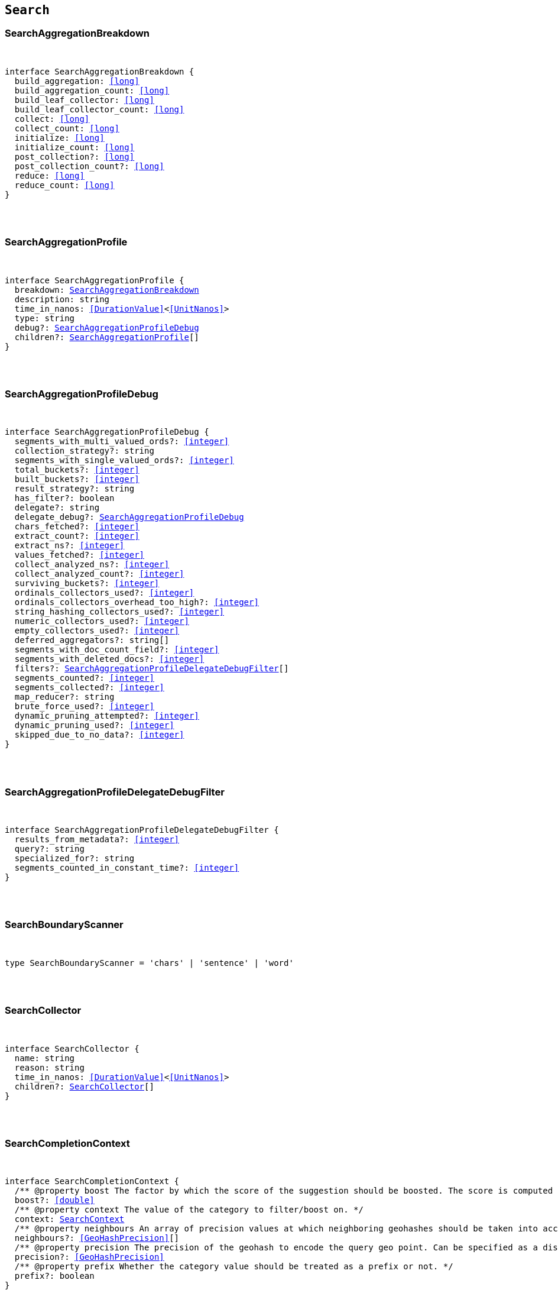 [[reference-shared-types--global-search-types]]

== `Search`

////////
===========================================================================================================================
||                                                                                                                       ||
||                                                                                                                       ||
||                                                                                                                       ||
||        ██████╗ ███████╗ █████╗ ██████╗ ███╗   ███╗███████╗                                                            ||
||        ██╔══██╗██╔════╝██╔══██╗██╔══██╗████╗ ████║██╔════╝                                                            ||
||        ██████╔╝█████╗  ███████║██║  ██║██╔████╔██║█████╗                                                              ||
||        ██╔══██╗██╔══╝  ██╔══██║██║  ██║██║╚██╔╝██║██╔══╝                                                              ||
||        ██║  ██║███████╗██║  ██║██████╔╝██║ ╚═╝ ██║███████╗                                                            ||
||        ╚═╝  ╚═╝╚══════╝╚═╝  ╚═╝╚═════╝ ╚═╝     ╚═╝╚══════╝                                                            ||
||                                                                                                                       ||
||                                                                                                                       ||
||    This file is autogenerated, DO NOT send pull requests that changes this file directly.                             ||
||    You should update the script that does the generation, which can be found in:                                      ||
||    https://github.com/elastic/elastic-client-generator-js                                                             ||
||                                                                                                                       ||
||    You can run the script with the following command:                                                                 ||
||       npm run elasticsearch -- --version <version>                                                                    ||
||                                                                                                                       ||
||                                                                                                                       ||
||                                                                                                                       ||
===========================================================================================================================
////////



[discrete]
[[SearchAggregationBreakdown]]
=== SearchAggregationBreakdown

[pass]
++++
<pre>
++++
interface SearchAggregationBreakdown {
  build_aggregation: <<long>>
  build_aggregation_count: <<long>>
  build_leaf_collector: <<long>>
  build_leaf_collector_count: <<long>>
  collect: <<long>>
  collect_count: <<long>>
  initialize: <<long>>
  initialize_count: <<long>>
  post_collection?: <<long>>
  post_collection_count?: <<long>>
  reduce: <<long>>
  reduce_count: <<long>>
}
[pass]
++++
</pre>
++++

[discrete]
[[SearchAggregationProfile]]
=== SearchAggregationProfile

[pass]
++++
<pre>
++++
interface SearchAggregationProfile {
  breakdown: <<SearchAggregationBreakdown>>
  description: string
  time_in_nanos: <<DurationValue>><<<UnitNanos>>>
  type: string
  debug?: <<SearchAggregationProfileDebug>>
  children?: <<SearchAggregationProfile>>[]
}
[pass]
++++
</pre>
++++

[discrete]
[[SearchAggregationProfileDebug]]
=== SearchAggregationProfileDebug

[pass]
++++
<pre>
++++
interface SearchAggregationProfileDebug {
  segments_with_multi_valued_ords?: <<integer>>
  collection_strategy?: string
  segments_with_single_valued_ords?: <<integer>>
  total_buckets?: <<integer>>
  built_buckets?: <<integer>>
  result_strategy?: string
  has_filter?: boolean
  delegate?: string
  delegate_debug?: <<SearchAggregationProfileDebug>>
  chars_fetched?: <<integer>>
  extract_count?: <<integer>>
  extract_ns?: <<integer>>
  values_fetched?: <<integer>>
  collect_analyzed_ns?: <<integer>>
  collect_analyzed_count?: <<integer>>
  surviving_buckets?: <<integer>>
  ordinals_collectors_used?: <<integer>>
  ordinals_collectors_overhead_too_high?: <<integer>>
  string_hashing_collectors_used?: <<integer>>
  numeric_collectors_used?: <<integer>>
  empty_collectors_used?: <<integer>>
  deferred_aggregators?: string[]
  segments_with_doc_count_field?: <<integer>>
  segments_with_deleted_docs?: <<integer>>
  filters?: <<SearchAggregationProfileDelegateDebugFilter>>[]
  segments_counted?: <<integer>>
  segments_collected?: <<integer>>
  map_reducer?: string
  brute_force_used?: <<integer>>
  dynamic_pruning_attempted?: <<integer>>
  dynamic_pruning_used?: <<integer>>
  skipped_due_to_no_data?: <<integer>>
}
[pass]
++++
</pre>
++++

[discrete]
[[SearchAggregationProfileDelegateDebugFilter]]
=== SearchAggregationProfileDelegateDebugFilter

[pass]
++++
<pre>
++++
interface SearchAggregationProfileDelegateDebugFilter {
  results_from_metadata?: <<integer>>
  query?: string
  specialized_for?: string
  segments_counted_in_constant_time?: <<integer>>
}
[pass]
++++
</pre>
++++

[discrete]
[[SearchBoundaryScanner]]
=== SearchBoundaryScanner

[pass]
++++
<pre>
++++
type SearchBoundaryScanner = 'chars' | 'sentence' | 'word'
[pass]
++++
</pre>
++++

[discrete]
[[SearchCollector]]
=== SearchCollector

[pass]
++++
<pre>
++++
interface SearchCollector {
  name: string
  reason: string
  time_in_nanos: <<DurationValue>><<<UnitNanos>>>
  children?: <<SearchCollector>>[]
}
[pass]
++++
</pre>
++++

[discrete]
[[SearchCompletionContext]]
=== SearchCompletionContext

[pass]
++++
<pre>
++++
interface SearchCompletionContext {
  pass:[/**] @property boost The factor by which the score of the suggestion should be boosted. The score is computed by multiplying the boost with the suggestion weight. */
  boost?: <<double>>
  pass:[/**] @property context The value of the category to filter/boost on. */
  context: <<SearchContext>>
  pass:[/**] @property neighbours An array of precision values at which neighboring geohashes should be taken into account. Precision value can be a distance value (`5m`, `10km`, etc.) or a raw geohash precision (`1`..`12`). Defaults to generating neighbors for index time precision level. */
  neighbours?: <<GeoHashPrecision>>[]
  pass:[/**] @property precision The precision of the geohash to encode the query geo point. Can be specified as a distance value (`5m`, `10km`, etc.), or as a raw geohash precision (`1`..`12`). Defaults to index time precision level. */
  precision?: <<GeoHashPrecision>>
  pass:[/**] @property prefix Whether the category value should be treated as a prefix or not. */
  prefix?: boolean
}
[pass]
++++
</pre>
++++

[discrete]
[[SearchCompletionSuggest]]
=== SearchCompletionSuggest

[pass]
++++
<pre>
++++
interface SearchCompletionSuggest<TDocument = unknown> extends <<SearchSuggestBase>> {
  options: <<SearchCompletionSuggestOption>><TDocument> | <<SearchCompletionSuggestOption>><TDocument>[]
}
[pass]
++++
</pre>
++++

[discrete]
[[SearchCompletionSuggestOption]]
=== SearchCompletionSuggestOption

[pass]
++++
<pre>
++++
interface SearchCompletionSuggestOption<TDocument = unknown> {
  collate_match?: boolean
  contexts?: Record<string, <<SearchContext>>[]>
  fields?: Record<string, any>
  _id?: string
  _index?: <<IndexName>>
  _routing?: <<Routing>>
  _score?: <<double>>
  _source?: TDocument
  text: string
  score?: <<double>>
}
[pass]
++++
</pre>
++++

[discrete]
[[SearchCompletionSuggester]]
=== SearchCompletionSuggester

[pass]
++++
<pre>
++++
interface SearchCompletionSuggester extends <<SearchSuggesterBase>> {
  pass:[/**] @property contexts A value, geo point object, or a geo hash string to filter or boost the suggestion on. */
  contexts?: Record<<<Field>>, <<SearchCompletionContext>> | <<SearchContext>> | (<<SearchCompletionContext>> | <<SearchContext>>)[]>
  pass:[/**] @property fuzzy Enables fuzziness, meaning you can have a typo in your search and still get results back. */
  fuzzy?: <<SearchSuggestFuzziness>>
  pass:[/**] @property regex A regex query that expresses a prefix as a regular expression. */
  regex?: <<SearchRegexOptions>>
  pass:[/**] @property skip_duplicates Whether duplicate suggestions should be filtered out. */
  skip_duplicates?: boolean
}
[pass]
++++
</pre>
++++

[discrete]
[[SearchContext]]
=== SearchContext

[pass]
++++
<pre>
++++
type SearchContext = string | <<GeoLocation>>
[pass]
++++
</pre>
++++

[discrete]
[[SearchDfsKnnProfile]]
=== SearchDfsKnnProfile

[pass]
++++
<pre>
++++
interface SearchDfsKnnProfile {
  vector_operations_count?: <<long>>
  query: <<SearchKnnQueryProfileResult>>[]
  rewrite_time: <<long>>
  collector: <<SearchKnnCollectorResult>>[]
}
[pass]
++++
</pre>
++++

[discrete]
[[SearchDfsProfile]]
=== SearchDfsProfile

[pass]
++++
<pre>
++++
interface SearchDfsProfile {
  statistics?: <<SearchDfsStatisticsProfile>>
  knn?: <<SearchDfsKnnProfile>>[]
}
[pass]
++++
</pre>
++++

[discrete]
[[SearchDfsStatisticsBreakdown]]
=== SearchDfsStatisticsBreakdown

[pass]
++++
<pre>
++++
interface SearchDfsStatisticsBreakdown {
  collection_statistics: <<long>>
  collection_statistics_count: <<long>>
  create_weight: <<long>>
  create_weight_count: <<long>>
  rewrite: <<long>>
  rewrite_count: <<long>>
  term_statistics: <<long>>
  term_statistics_count: <<long>>
}
[pass]
++++
</pre>
++++

[discrete]
[[SearchDfsStatisticsProfile]]
=== SearchDfsStatisticsProfile

[pass]
++++
<pre>
++++
interface SearchDfsStatisticsProfile {
  type: string
  description: string
  time?: <<Duration>>
  time_in_nanos: <<DurationValue>><<<UnitNanos>>>
  breakdown: <<SearchDfsStatisticsBreakdown>>
  debug?: Record<string, any>
  children?: <<SearchDfsStatisticsProfile>>[]
}
[pass]
++++
</pre>
++++

[discrete]
[[SearchDirectGenerator]]
=== SearchDirectGenerator

[pass]
++++
<pre>
++++
interface SearchDirectGenerator {
  pass:[/**] @property field The field to fetch the candidate suggestions from. Needs to be set globally or per suggestion. */
  field: <<Field>>
  pass:[/**] @property max_edits The maximum edit distance candidate suggestions can have in order to be considered as a suggestion. Can only be `1` or `2`. */
  max_edits?: <<integer>>
  pass:[/**] @property max_inspections A factor that is used to multiply with the shard_size in order to inspect more candidate spelling corrections on the shard level. Can improve accuracy at the cost of performance. */
  max_inspections?: <<float>>
  pass:[/**] @property max_term_freq The maximum threshold in number of documents in which a suggest text token can exist in order to be included. This can be used to exclude high frequency terms — which are usually spelled correctly — from being spellchecked. Can be a relative percentage number (for example `0.4`) or an absolute number to represent document frequencies. If a value higher than 1 is specified, then fractional can not be specified. */
  max_term_freq?: <<float>>
  pass:[/**] @property min_doc_freq The minimal threshold in number of documents a suggestion should appear in. This can improve quality by only suggesting high frequency terms. Can be specified as an absolute number or as a relative percentage of number of documents. If a value higher than 1 is specified, the number cannot be fractional. */
  min_doc_freq?: <<float>>
  pass:[/**] @property min_word_length The minimum length a suggest text term must have in order to be included. */
  min_word_length?: <<integer>>
  pass:[/**] @property post_filter A filter (analyzer) that is applied to each of the generated tokens before they are passed to the actual phrase scorer. */
  post_filter?: string
  pass:[/**] @property pre_filter A filter (analyzer) that is applied to each of the tokens passed to this candidate generator. This filter is applied to the original token before candidates are generated. */
  pre_filter?: string
  pass:[/**] @property prefix_length The number of minimal prefix characters that must match in order be a candidate suggestions. Increasing this number improves spellcheck performance. */
  prefix_length?: <<integer>>
  pass:[/**] @property size The maximum corrections to be returned per suggest text token. */
  size?: <<integer>>
  pass:[/**] @property suggest_mode Controls what suggestions are included on the suggestions generated on each shard. */
  suggest_mode?: <<SuggestMode>>
}
[pass]
++++
</pre>
++++

[discrete]
[[SearchFetchProfile]]
=== SearchFetchProfile

[pass]
++++
<pre>
++++
interface SearchFetchProfile {
  type: string
  description: string
  time_in_nanos: <<DurationValue>><<<UnitNanos>>>
  breakdown: <<SearchFetchProfileBreakdown>>
  debug?: <<SearchFetchProfileDebug>>
  children?: <<SearchFetchProfile>>[]
}
[pass]
++++
</pre>
++++

[discrete]
[[SearchFetchProfileBreakdown]]
=== SearchFetchProfileBreakdown

[pass]
++++
<pre>
++++
interface SearchFetchProfileBreakdown {
  load_source?: <<integer>>
  load_source_count?: <<integer>>
  load_stored_fields?: <<integer>>
  load_stored_fields_count?: <<integer>>
  next_reader?: <<integer>>
  next_reader_count?: <<integer>>
  process_count?: <<integer>>
  process?: <<integer>>
}
[pass]
++++
</pre>
++++

[discrete]
[[SearchFetchProfileDebug]]
=== SearchFetchProfileDebug

[pass]
++++
<pre>
++++
interface SearchFetchProfileDebug {
  stored_fields?: string[]
  fast_path?: <<integer>>
}
[pass]
++++
</pre>
++++

[discrete]
[[SearchFieldCollapse]]
=== SearchFieldCollapse

[pass]
++++
<pre>
++++
interface SearchFieldCollapse {
  pass:[/**] @property field The field to collapse the result set on */
  field: <<Field>>
  pass:[/**] @property inner_hits The number of inner hits and their sort order */
  inner_hits?: <<SearchInnerHits>> | <<SearchInnerHits>>[]
  pass:[/**] @property max_concurrent_group_searches The number of concurrent requests allowed to retrieve the inner_hits per group */
  max_concurrent_group_searches?: <<integer>>
  collapse?: <<SearchFieldCollapse>>
}
[pass]
++++
</pre>
++++

[discrete]
[[SearchFieldSuggester]]
=== SearchFieldSuggester

[pass]
++++
<pre>
++++
interface SearchFieldSuggester {
  pass:[/**] @property completion Provides auto-complete/search-as-you-type functionality. */
  completion?: <<SearchCompletionSuggester>>
  pass:[/**] @property phrase Provides access to word alternatives on a per token basis within a certain string distance. */
  phrase?: <<SearchPhraseSuggester>>
  pass:[/**] @property term Suggests terms based on edit distance. */
  term?: <<SearchTermSuggester>>
  pass:[/**] @property prefix Prefix used to search for suggestions. */
  prefix?: string
  pass:[/**] @property regex A prefix expressed as a regular expression. */
  regex?: string
  pass:[/**] @property text The text to use as input for the suggester. Needs to be set globally or per suggestion. */
  text?: string
}
[pass]
++++
</pre>
++++

[discrete]
[[SearchHighlight]]
=== SearchHighlight

[pass]
++++
<pre>
++++
interface SearchHighlight extends <<SearchHighlightBase>> {
  encoder?: <<SearchHighlighterEncoder>>
  fields: Record<<<Field>>, <<SearchHighlightField>>>
}
[pass]
++++
</pre>
++++

[discrete]
[[SearchHighlightBase]]
=== SearchHighlightBase

[pass]
++++
<pre>
++++
interface SearchHighlightBase {
  type?: <<SearchHighlighterType>>
  pass:[/**] @property boundary_chars A string that contains each boundary character. */
  boundary_chars?: string
  pass:[/**] @property boundary_max_scan How far to scan for boundary characters. */
  boundary_max_scan?: <<integer>>
  pass:[/**] @property boundary_scanner Specifies how to break the highlighted fragments: chars, sentence, or word. Only valid for the unified and fvh highlighters. Defaults to `sentence` for the `unified` highlighter. Defaults to `chars` for the `fvh` highlighter. */
  boundary_scanner?: <<SearchBoundaryScanner>>
  pass:[/**] @property boundary_scanner_locale Controls which locale is used to search for sentence and word boundaries. This parameter takes a form of a language tag, for example: `"en-US"`, `"fr-FR"`, `"ja-JP"`. */
  boundary_scanner_locale?: string
  force_source?: boolean
  pass:[/**] @property fragmenter Specifies how text should be broken up in highlight snippets: `simple` or `span`. Only valid for the `plain` highlighter. */
  fragmenter?: <<SearchHighlighterFragmenter>>
  pass:[/**] @property fragment_size The size of the highlighted fragment in characters. */
  fragment_size?: <<integer>>
  highlight_filter?: boolean
  pass:[/**] @property highlight_query Highlight matches for a query other than the search query. This is especially useful if you use a rescore query because those are not taken into account by highlighting by default. */
  highlight_query?: <<QueryDslQueryContainer>>
  max_fragment_length?: <<integer>>
  pass:[/**] @property max_analyzed_offset If set to a non-negative value, highlighting stops at this defined maximum limit. The rest of the text is not processed, thus not highlighted and no error is returned The `max_analyzed_offset` query setting does not override the `index.highlight.max_analyzed_offset` setting, which prevails when it’s set to lower value than the query setting. */
  max_analyzed_offset?: <<integer>>
  pass:[/**] @property no_match_size The amount of text you want to return from the beginning of the field if there are no matching fragments to highlight. */
  no_match_size?: <<integer>>
  pass:[/**] @property number_of_fragments The maximum number of fragments to return. If the number of fragments is set to `0`, no fragments are returned. Instead, the entire field contents are highlighted and returned. This can be handy when you need to highlight <<short>> texts such as a title or address, but fragmentation is not required. If `number_of_fragments` is `0`, `fragment_size` is ignored. */
  number_of_fragments?: <<integer>>
  options?: Record<string, any>
  pass:[/**] @property order Sorts highlighted fragments by score when set to `score`. By default, fragments will be output in the order they appear in the field (order: `none`). Setting this option to `score` will output the most relevant fragments first. Each highlighter applies its own logic to compute relevancy scores. */
  order?: <<SearchHighlighterOrder>>
  pass:[/**] @property phrase_limit Controls the number of matching phrases in a document that are considered. Prevents the `fvh` highlighter from analyzing too many phrases and consuming too much memory. When using `matched_fields`, `phrase_limit` phrases per matched field are considered. Raising the limit increases query time and consumes more memory. Only supported by the `fvh` highlighter. */
  phrase_limit?: <<integer>>
  pass:[/**] @property post_tags Use in conjunction with `pre_tags` to define the HTML tags to use for the highlighted text. By default, highlighted text is wrapped in `<em>` and `</em>` tags. */
  post_tags?: string[]
  pass:[/**] @property pre_tags Use in conjunction with `post_tags` to define the HTML tags to use for the highlighted text. By default, highlighted text is wrapped in `<em>` and `</em>` tags. */
  pre_tags?: string[]
  pass:[/**] @property require_field_match By default, only fields that contains a query match are highlighted. Set to `false` to highlight all fields. */
  require_field_match?: boolean
  pass:[/**] @property tags_schema Set to `styled` to use the built-in tag schema. */
  tags_schema?: <<SearchHighlighterTagsSchema>>
}
[pass]
++++
</pre>
++++

[discrete]
[[SearchHighlightField]]
=== SearchHighlightField

[pass]
++++
<pre>
++++
interface SearchHighlightField extends <<SearchHighlightBase>> {
  fragment_offset?: <<integer>>
  matched_fields?: <<Fields>>
}
[pass]
++++
</pre>
++++

[discrete]
[[SearchHighlighterEncoder]]
=== SearchHighlighterEncoder

[pass]
++++
<pre>
++++
type SearchHighlighterEncoder = 'default' | 'html'
[pass]
++++
</pre>
++++

[discrete]
[[SearchHighlighterFragmenter]]
=== SearchHighlighterFragmenter

[pass]
++++
<pre>
++++
type SearchHighlighterFragmenter = 'simple' | 'span'
[pass]
++++
</pre>
++++

[discrete]
[[SearchHighlighterOrder]]
=== SearchHighlighterOrder

[pass]
++++
<pre>
++++
type SearchHighlighterOrder = 'score'
[pass]
++++
</pre>
++++

[discrete]
[[SearchHighlighterTagsSchema]]
=== SearchHighlighterTagsSchema

[pass]
++++
<pre>
++++
type SearchHighlighterTagsSchema = 'styled'
[pass]
++++
</pre>
++++

[discrete]
[[SearchHighlighterType]]
=== SearchHighlighterType

[pass]
++++
<pre>
++++
type SearchHighlighterType = 'plain' | 'fvh' | 'unified' | string
[pass]
++++
</pre>
++++

[discrete]
[[SearchHit]]
=== SearchHit

[pass]
++++
<pre>
++++
interface SearchHit<TDocument = unknown> {
  _index: <<IndexName>>
  _id?: <<Id>>
  _score?: <<double>> | null
  _explanation?: <<ExplainExplanation>>
  fields?: Record<string, any>
  highlight?: Record<string, string[]>
  inner_hits?: Record<string, <<SearchInnerHitsResult>>>
  matched_queries?: string[] | Record<string, <<double>>>
  _nested?: <<SearchNestedIdentity>>
  _ignored?: string[]
  ignored_field_values?: Record<string, <<FieldValue>>[]>
  _shard?: string
  _node?: string
  _routing?: string
  _source?: TDocument
  _rank?: <<integer>>
  _seq_no?: <<SequenceNumber>>
  _primary_term?: <<long>>
  _version?: <<VersionNumber>>
  sort?: <<SortResults>>
}
[pass]
++++
</pre>
++++

[discrete]
[[SearchHitsMetadata]]
=== SearchHitsMetadata

[pass]
++++
<pre>
++++
interface SearchHitsMetadata<T = unknown> {
  pass:[/**] @property total Total hit count information, present only if `track_total_hits` wasn't `false` in the search request. */
  total?: <<SearchTotalHits>> | <<long>>
  hits: <<SearchHit>><T>[]
  max_score?: <<double>> | null
}
[pass]
++++
</pre>
++++

[discrete]
[[SearchInnerHits]]
=== SearchInnerHits

[pass]
++++
<pre>
++++
interface SearchInnerHits {
  pass:[/**] @property name The name for the particular inner hit definition in the response. Useful when a search request contains multiple inner hits. */
  name?: <<Name>>
  pass:[/**] @property size The maximum number of hits to return per `inner_hits`. */
  size?: <<integer>>
  pass:[/**] @property from Inner hit starting document offset. */
  from?: <<integer>>
  collapse?: <<SearchFieldCollapse>>
  docvalue_fields?: (<<QueryDslFieldAndFormat>> | <<Field>>)[]
  explain?: boolean
  highlight?: <<SearchHighlight>>
  ignore_unmapped?: boolean
  script_fields?: Record<<<Field>>, <<ScriptField>>>
  seq_no_primary_term?: boolean
  fields?: <<Fields>>
  pass:[/**] @property sort How the inner hits should be sorted per `inner_hits`. By default, inner hits are sorted by score. */
  sort?: <<Sort>>
  _source?: <<SearchSourceConfig>>
  stored_fields?: <<Fields>>
  track_scores?: boolean
  version?: boolean
}
[pass]
++++
</pre>
++++

[discrete]
[[SearchInnerHitsResult]]
=== SearchInnerHitsResult

[pass]
++++
<pre>
++++
interface SearchInnerHitsResult {
  hits: <<SearchHitsMetadata>><any>
}
[pass]
++++
</pre>
++++

[discrete]
[[SearchKnnCollectorResult]]
=== SearchKnnCollectorResult

[pass]
++++
<pre>
++++
interface SearchKnnCollectorResult {
  name: string
  reason: string
  time?: <<Duration>>
  time_in_nanos: <<DurationValue>><<<UnitNanos>>>
  children?: <<SearchKnnCollectorResult>>[]
}
[pass]
++++
</pre>
++++

[discrete]
[[SearchKnnQueryProfileBreakdown]]
=== SearchKnnQueryProfileBreakdown

[pass]
++++
<pre>
++++
interface SearchKnnQueryProfileBreakdown {
  advance: <<long>>
  advance_count: <<long>>
  build_scorer: <<long>>
  build_scorer_count: <<long>>
  compute_max_score: <<long>>
  compute_max_score_count: <<long>>
  count_weight: <<long>>
  count_weight_count: <<long>>
  create_weight: <<long>>
  create_weight_count: <<long>>
  match: <<long>>
  match_count: <<long>>
  next_doc: <<long>>
  next_doc_count: <<long>>
  score: <<long>>
  score_count: <<long>>
  set_min_competitive_score: <<long>>
  set_min_competitive_score_count: <<long>>
  shallow_advance: <<long>>
  shallow_advance_count: <<long>>
}
[pass]
++++
</pre>
++++

[discrete]
[[SearchKnnQueryProfileResult]]
=== SearchKnnQueryProfileResult

[pass]
++++
<pre>
++++
interface SearchKnnQueryProfileResult {
  type: string
  description: string
  time?: <<Duration>>
  time_in_nanos: <<DurationValue>><<<UnitNanos>>>
  breakdown: <<SearchKnnQueryProfileBreakdown>>
  debug?: Record<string, any>
  children?: <<SearchKnnQueryProfileResult>>[]
}
[pass]
++++
</pre>
++++

[discrete]
[[SearchLaplaceSmoothingModel]]
=== SearchLaplaceSmoothingModel

[pass]
++++
<pre>
++++
interface SearchLaplaceSmoothingModel {
  pass:[/**] @property alpha A constant that is added to all counts to balance weights. */
  alpha: <<double>>
}
[pass]
++++
</pre>
++++

[discrete]
[[SearchLearningToRank]]
=== SearchLearningToRank

[pass]
++++
<pre>
++++
interface SearchLearningToRank {
  pass:[/**] @property model_id The unique identifier of the trained model uploaded to Elasticsearch */
  model_id: string
  pass:[/**] @property params Named parameters to be passed to the query templates used for feature */
  params?: Record<string, any>
}
[pass]
++++
</pre>
++++

[discrete]
[[SearchLinearInterpolationSmoothingModel]]
=== SearchLinearInterpolationSmoothingModel

[pass]
++++
<pre>
++++
interface SearchLinearInterpolationSmoothingModel {
  bigram_lambda: <<double>>
  trigram_lambda: <<double>>
  unigram_lambda: <<double>>
}
[pass]
++++
</pre>
++++

[discrete]
[[SearchNestedIdentity]]
=== SearchNestedIdentity

[pass]
++++
<pre>
++++
interface SearchNestedIdentity {
  field: <<Field>>
  offset: <<integer>>
  _nested?: <<SearchNestedIdentity>>
}
[pass]
++++
</pre>
++++

[discrete]
[[SearchPhraseSuggest]]
=== SearchPhraseSuggest

[pass]
++++
<pre>
++++
interface SearchPhraseSuggest extends <<SearchSuggestBase>> {
  options: <<SearchPhraseSuggestOption>> | <<SearchPhraseSuggestOption>>[]
}
[pass]
++++
</pre>
++++

[discrete]
[[SearchPhraseSuggestCollate]]
=== SearchPhraseSuggestCollate

[pass]
++++
<pre>
++++
interface SearchPhraseSuggestCollate {
  pass:[/**] @property params Parameters to use if the query is templated. */
  params?: Record<string, any>
  pass:[/**] @property prune Returns all suggestions with an extra `collate_match` option indicating whether the generated phrase matched any document. */
  prune?: boolean
  pass:[/**] @property query A collate query that is run once for every suggestion. */
  query: <<SearchPhraseSuggestCollateQuery>>
}
[pass]
++++
</pre>
++++

[discrete]
[[SearchPhraseSuggestCollateQuery]]
=== SearchPhraseSuggestCollateQuery

[pass]
++++
<pre>
++++
interface SearchPhraseSuggestCollateQuery {
  pass:[/**] @property id The search template ID. */
  id?: <<Id>>
  pass:[/**] @property source The query source. */
  source?: string
}
[pass]
++++
</pre>
++++

[discrete]
[[SearchPhraseSuggestHighlight]]
=== SearchPhraseSuggestHighlight

[pass]
++++
<pre>
++++
interface SearchPhraseSuggestHighlight {
  pass:[/**] @property post_tag Use in conjunction with `pre_tag` to define the HTML tags to use for the highlighted text. */
  post_tag: string
  pass:[/**] @property pre_tag Use in conjunction with `post_tag` to define the HTML tags to use for the highlighted text. */
  pre_tag: string
}
[pass]
++++
</pre>
++++

[discrete]
[[SearchPhraseSuggestOption]]
=== SearchPhraseSuggestOption

[pass]
++++
<pre>
++++
interface SearchPhraseSuggestOption {
  text: string
  score: <<double>>
  highlighted?: string
  collate_match?: boolean
}
[pass]
++++
</pre>
++++

[discrete]
[[SearchPhraseSuggester]]
=== SearchPhraseSuggester

[pass]
++++
<pre>
++++
interface SearchPhraseSuggester extends <<SearchSuggesterBase>> {
  pass:[/**] @property collate Checks each suggestion against the specified query to prune suggestions for which no matching docs exist in the index. */
  collate?: <<SearchPhraseSuggestCollate>>
  pass:[/**] @property confidence Defines a factor applied to the input phrases score, which is used as a threshold for other suggest candidates. Only candidates that score higher than the threshold will be included in the result. */
  confidence?: <<double>>
  pass:[/**] @property direct_generator A list of candidate generators that produce a list of possible terms per term in the given text. */
  direct_generator?: <<SearchDirectGenerator>>[]
  force_unigrams?: boolean
  pass:[/**] @property gram_size Sets max size of the n-grams (shingles) in the field. If the field doesn’t contain n-grams (shingles), this should be omitted or set to `1`. If the field uses a shingle filter, the `gram_size` is set to the `max_shingle_size` if not explicitly set. */
  gram_size?: <<integer>>
  pass:[/**] @property highlight Sets up suggestion highlighting. If not provided, no highlighted field is returned. */
  highlight?: <<SearchPhraseSuggestHighlight>>
  pass:[/**] @property max_errors The maximum percentage of the terms considered to be misspellings in order to form a correction. This method accepts a <<float>> value in the range `[0..1)` as a fraction of the actual query terms or a number `>=1` as an absolute number of query terms. */
  max_errors?: <<double>>
  pass:[/**] @property real_word_error_likelihood The likelihood of a term being misspelled even if the term exists in the dictionary. */
  real_word_error_likelihood?: <<double>>
  pass:[/**] @property separator The separator that is used to separate terms in the bigram field. If not set, the whitespace character is used as a separator. */
  separator?: string
  pass:[/**] @property shard_size Sets the maximum number of suggested terms to be retrieved from each individual shard. */
  shard_size?: <<integer>>
  pass:[/**] @property smoothing The smoothing model used to balance weight between infrequent grams (grams (shingles) are not existing in the index) and frequent grams (appear at least once in the index). The default model is Stupid Backoff. */
  smoothing?: <<SearchSmoothingModelContainer>>
  pass:[/**] @property text The text/query to provide suggestions for. */
  text?: string
  token_limit?: <<integer>>
}
[pass]
++++
</pre>
++++

[discrete]
[[SearchPointInTimeReference]]
=== SearchPointInTimeReference

[pass]
++++
<pre>
++++
interface SearchPointInTimeReference {
  id: <<Id>>
  keep_alive?: <<Duration>>
}
[pass]
++++
</pre>
++++

[discrete]
[[SearchProfile]]
=== SearchProfile

[pass]
++++
<pre>
++++
interface SearchProfile {
  shards: <<SearchShardProfile>>[]
}
[pass]
++++
</pre>
++++

[discrete]
[[SearchQueryBreakdown]]
=== SearchQueryBreakdown

[pass]
++++
<pre>
++++
interface SearchQueryBreakdown {
  advance: <<long>>
  advance_count: <<long>>
  build_scorer: <<long>>
  build_scorer_count: <<long>>
  create_weight: <<long>>
  create_weight_count: <<long>>
  match: <<long>>
  match_count: <<long>>
  shallow_advance: <<long>>
  shallow_advance_count: <<long>>
  next_doc: <<long>>
  next_doc_count: <<long>>
  score: <<long>>
  score_count: <<long>>
  compute_max_score: <<long>>
  compute_max_score_count: <<long>>
  count_weight: <<long>>
  count_weight_count: <<long>>
  set_min_competitive_score: <<long>>
  set_min_competitive_score_count: <<long>>
}
[pass]
++++
</pre>
++++

[discrete]
[[SearchQueryProfile]]
=== SearchQueryProfile

[pass]
++++
<pre>
++++
interface SearchQueryProfile {
  breakdown: <<SearchQueryBreakdown>>
  description: string
  time_in_nanos: <<DurationValue>><<<UnitNanos>>>
  type: string
  children?: <<SearchQueryProfile>>[]
}
[pass]
++++
</pre>
++++

[discrete]
[[SearchRegexOptions]]
=== SearchRegexOptions

[pass]
++++
<pre>
++++
interface SearchRegexOptions {
  pass:[/**] @property flags Optional operators for the regular expression. */
  flags?: <<integer>> | string
  pass:[/**] @property max_determinized_states Maximum number of automaton states required for the query. */
  max_determinized_states?: <<integer>>
}
[pass]
++++
</pre>
++++

[discrete]
[[SearchRescore]]
=== SearchRescore

[pass]
++++
<pre>
++++
interface SearchRescore {
  window_size?: <<integer>>
  query?: <<SearchRescoreQuery>>
  learning_to_rank?: <<SearchLearningToRank>>
}
[pass]
++++
</pre>
++++

[discrete]
[[SearchRescoreQuery]]
=== SearchRescoreQuery

[pass]
++++
<pre>
++++
interface SearchRescoreQuery {
  pass:[/**] @property rescore_query The query to use for rescoring. This query is only run on the Top-K results returned by the `query` and `post_filter` phases. */
  rescore_query: <<QueryDslQueryContainer>>
  pass:[/**] @property query_weight Relative importance of the original query versus the rescore query. */
  query_weight?: <<double>>
  pass:[/**] @property rescore_query_weight Relative importance of the rescore query versus the original query. */
  rescore_query_weight?: <<double>>
  pass:[/**] @property score_mode Determines how scores are combined. */
  score_mode?: <<SearchScoreMode>>
}
[pass]
++++
</pre>
++++

[discrete]
[[SearchScoreMode]]
=== SearchScoreMode

[pass]
++++
<pre>
++++
type SearchScoreMode = 'avg' | 'max' | 'min' | 'multiply' | 'total'
[pass]
++++
</pre>
++++

[discrete]
[[SearchSearchProfile]]
=== SearchSearchProfile

[pass]
++++
<pre>
++++
interface SearchSearchProfile {
  collector: <<SearchCollector>>[]
  query: <<SearchQueryProfile>>[]
  rewrite_time: <<long>>
}
[pass]
++++
</pre>
++++

[discrete]
[[SearchShardProfile]]
=== SearchShardProfile

[pass]
++++
<pre>
++++
interface SearchShardProfile {
  aggregations: <<SearchAggregationProfile>>[]
  cluster: string
  dfs?: <<SearchDfsProfile>>
  fetch?: <<SearchFetchProfile>>
  id: string
  index: <<IndexName>>
  node_id: <<NodeId>>
  searches: <<SearchSearchProfile>>[]
  shard_id: <<long>>
}
[pass]
++++
</pre>
++++

[discrete]
[[SearchSmoothingModelContainer]]
=== SearchSmoothingModelContainer

[pass]
++++
<pre>
++++
interface SearchSmoothingModelContainer {
  pass:[/**] @property laplace A smoothing model that uses an additive smoothing where a constant (typically `1.0` or smaller) is added to all counts to balance weights. */
  laplace?: <<SearchLaplaceSmoothingModel>>
  pass:[/**] @property linear_interpolation A smoothing model that takes the weighted mean of the unigrams, bigrams, and trigrams based on user supplied weights (lambdas). */
  linear_interpolation?: <<SearchLinearInterpolationSmoothingModel>>
  pass:[/**] @property stupid_backoff A simple backoff model that backs off to lower order n-gram models if the higher order count is `0` and discounts the lower order n-gram model by a constant factor. */
  stupid_backoff?: <<SearchStupidBackoffSmoothingModel>>
}
[pass]
++++
</pre>
++++

[discrete]
[[SearchSourceConfig]]
=== SearchSourceConfig

[pass]
++++
<pre>
++++
type SearchSourceConfig = boolean | <<SearchSourceFilter>> | <<Fields>>
[pass]
++++
</pre>
++++

[discrete]
[[SearchSourceConfigParam]]
=== SearchSourceConfigParam

[pass]
++++
<pre>
++++
type SearchSourceConfigParam = boolean | <<Fields>>
[pass]
++++
</pre>
++++

[discrete]
[[SearchSourceFilter]]
=== SearchSourceFilter

[pass]
++++
<pre>
++++
interface SearchSourceFilter {
  excludes?: <<Fields>>
  exclude?: <<Fields>>
  includes?: <<Fields>>
  include?: <<Fields>>
}
[pass]
++++
</pre>
++++

[discrete]
[[SearchStringDistance]]
=== SearchStringDistance

[pass]
++++
<pre>
++++
type SearchStringDistance = 'internal' | 'damerau_levenshtein' | 'levenshtein' | 'jaro_winkler' | 'ngram'
[pass]
++++
</pre>
++++

[discrete]
[[SearchStupidBackoffSmoothingModel]]
=== SearchStupidBackoffSmoothingModel

[pass]
++++
<pre>
++++
interface SearchStupidBackoffSmoothingModel {
  pass:[/**] @property discount A constant factor that the lower order n-gram model is discounted by. */
  discount: <<double>>
}
[pass]
++++
</pre>
++++

[discrete]
[[SearchSuggest]]
=== SearchSuggest

[pass]
++++
<pre>
++++
type SearchSuggest<TDocument = unknown> = <<SearchCompletionSuggest>><TDocument> | <<SearchPhraseSuggest>> | <<SearchTermSuggest>>
[pass]
++++
</pre>
++++

[discrete]
[[SearchSuggestBase]]
=== SearchSuggestBase

[pass]
++++
<pre>
++++
interface SearchSuggestBase {
  length: <<integer>>
  offset: <<integer>>
  text: string
}
[pass]
++++
</pre>
++++

[discrete]
[[SearchSuggestFuzziness]]
=== SearchSuggestFuzziness

[pass]
++++
<pre>
++++
interface SearchSuggestFuzziness {
  pass:[/**] @property fuzziness The fuzziness factor. */
  fuzziness?: <<Fuzziness>>
  pass:[/**] @property min_length Minimum length of the input before fuzzy suggestions are returned. */
  min_length?: <<integer>>
  pass:[/**] @property prefix_length Minimum length of the input, which is not checked for fuzzy alternatives. */
  prefix_length?: <<integer>>
  pass:[/**] @property transpositions If set to `true`, transpositions are counted as one change instead of two. */
  transpositions?: boolean
  pass:[/**] @property unicode_aware If `true`, all measurements (like fuzzy edit distance, transpositions, and lengths) are measured in Unicode code points instead of in bytes. This is slightly slower than raw bytes. */
  unicode_aware?: boolean
}
[pass]
++++
</pre>
++++

[discrete]
[[SearchSuggestSort]]
=== SearchSuggestSort

[pass]
++++
<pre>
++++
type SearchSuggestSort = 'score' | 'frequency'
[pass]
++++
</pre>
++++

[discrete]
[[SearchSuggester]]
=== SearchSuggester

[pass]
++++
<pre>
++++
interface SearchSuggesterKeys {
  text?: string
}
type SearchSuggester = SearchSuggesterKeys
  & { [property: string]: <<SearchFieldSuggester>> | string }
[pass]
++++
</pre>
++++

[discrete]
[[SearchSuggesterBase]]
=== SearchSuggesterBase

[pass]
++++
<pre>
++++
interface SearchSuggesterBase {
  pass:[/**] @property field The field to fetch the candidate suggestions from. Needs to be set globally or per suggestion. */
  field: <<Field>>
  pass:[/**] @property analyzer The analyzer to analyze the suggest text with. Defaults to the search analyzer of the suggest field. */
  analyzer?: string
  pass:[/**] @property size The maximum corrections to be returned per suggest text token. */
  size?: <<integer>>
}
[pass]
++++
</pre>
++++

[discrete]
[[SearchTermSuggest]]
=== SearchTermSuggest

[pass]
++++
<pre>
++++
interface SearchTermSuggest extends <<SearchSuggestBase>> {
  options: <<SearchTermSuggestOption>> | <<SearchTermSuggestOption>>[]
}
[pass]
++++
</pre>
++++

[discrete]
[[SearchTermSuggestOption]]
=== SearchTermSuggestOption

[pass]
++++
<pre>
++++
interface SearchTermSuggestOption {
  text: string
  score: <<double>>
  freq: <<long>>
  highlighted?: string
  collate_match?: boolean
}
[pass]
++++
</pre>
++++

[discrete]
[[SearchTermSuggester]]
=== SearchTermSuggester

[pass]
++++
<pre>
++++
interface SearchTermSuggester extends <<SearchSuggesterBase>> {
  lowercase_terms?: boolean
  pass:[/**] @property max_edits The maximum edit distance candidate suggestions can have in order to be considered as a suggestion. Can only be `1` or `2`. */
  max_edits?: <<integer>>
  pass:[/**] @property max_inspections A factor that is used to multiply with the shard_size in order to inspect more candidate spelling corrections on the shard level. Can improve accuracy at the cost of performance. */
  max_inspections?: <<integer>>
  pass:[/**] @property max_term_freq The maximum threshold in number of documents in which a suggest text token can exist in order to be included. Can be a relative percentage number (for example `0.4`) or an absolute number to represent document frequencies. If a value higher than 1 is specified, then fractional can not be specified. */
  max_term_freq?: <<float>>
  pass:[/**] @property min_doc_freq The minimal threshold in number of documents a suggestion should appear in. This can improve quality by only suggesting high frequency terms. Can be specified as an absolute number or as a relative percentage of number of documents. If a value higher than 1 is specified, then the number cannot be fractional. */
  min_doc_freq?: <<float>>
  pass:[/**] @property min_word_length The minimum length a suggest text term must have in order to be included. */
  min_word_length?: <<integer>>
  pass:[/**] @property prefix_length The number of minimal prefix characters that must match in order be a candidate for suggestions. Increasing this number improves spellcheck performance. */
  prefix_length?: <<integer>>
  pass:[/**] @property shard_size Sets the maximum number of suggestions to be retrieved from each individual shard. */
  shard_size?: <<integer>>
  pass:[/**] @property sort Defines how suggestions should be sorted per suggest text term. */
  sort?: <<SearchSuggestSort>>
  pass:[/**] @property string_distance The string distance implementation to use for comparing how similar suggested terms are. */
  string_distance?: <<SearchStringDistance>>
  pass:[/**] @property suggest_mode Controls what suggestions are included or controls for what suggest text terms, suggestions should be suggested. */
  suggest_mode?: <<SuggestMode>>
  pass:[/**] @property text The suggest text. Needs to be set globally or per suggestion. */
  text?: string
}
[pass]
++++
</pre>
++++

[discrete]
[[SearchTotalHits]]
=== SearchTotalHits

[pass]
++++
<pre>
++++
interface SearchTotalHits {
  relation: <<SearchTotalHitsRelation>>
  value: <<long>>
}
[pass]
++++
</pre>
++++

[discrete]
[[SearchTotalHitsRelation]]
=== SearchTotalHitsRelation

[pass]
++++
<pre>
++++
type SearchTotalHitsRelation = 'eq' | 'gte'
[pass]
++++
</pre>
++++

[discrete]
[[SearchTrackHits]]
=== SearchTrackHits

[pass]
++++
<pre>
++++
type SearchTrackHits = boolean | <<integer>>
[pass]
++++
</pre>
++++
